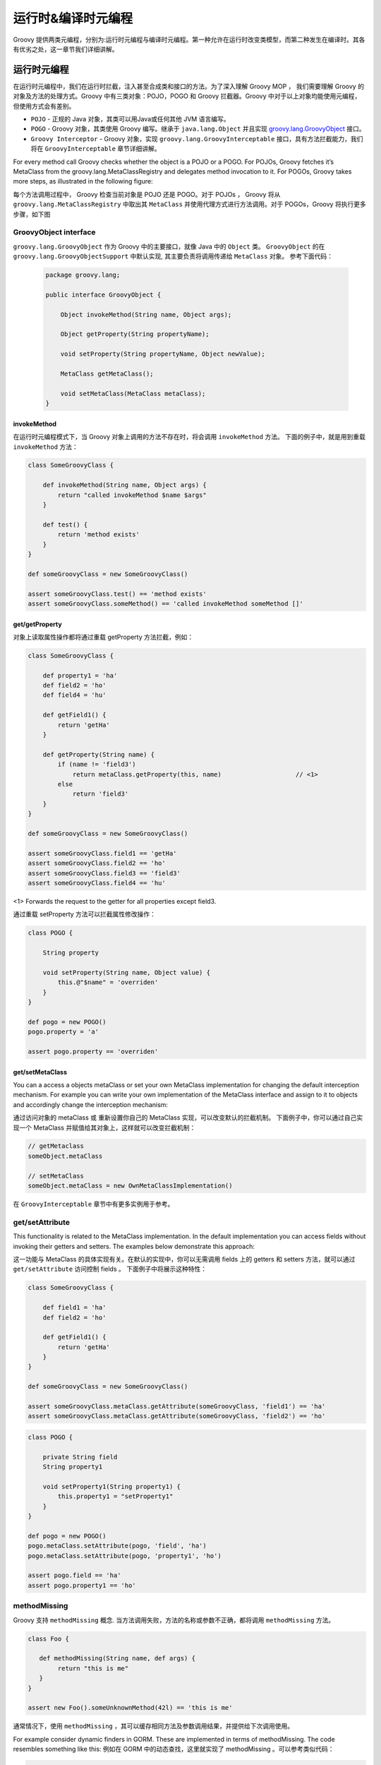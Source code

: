 运行时&编译时元编程
=====================


Groovy 提供两类元编程，分别为:运行时元编程与编译时元编程。第一种允许在运行时改变类模型，而第二种发生在编译时。其各有优劣之处，这一章节我们详细讲解。

运行时元编程
-------------------------


在运行时元编程中，我们在运行时拦截，注入甚至合成类和接口的方法。为了深入理解 Groovy MOP ， 我们需要理解 Groovy 的对象及方法的处理方式。Groovy 中有三类对象：POJO，POGO 和 Groovy 拦截器。Groovy 中对于以上对象均能使用元编程，但使用方式会有差别。

- ``POJO`` - 正规的 Java 对象，其类可以用Java或任何其他 JVM 语言编写。
- ``POGO`` - Groovy 对象，其类使用 Groovy 编写。继承于 ``java.lang.Object`` 并且实现 `groovy.lang.GroovyObject <http://docs.groovy-lang.org/2.4.5/html/gapi/index.html?groovy/lang/GroovyObject.html>`_ 接口。
- ``Groovy Interceptor`` - Groovy 对象，实现 ``groovy.lang.GroovyInterceptable`` 接口，具有方法拦截能力，我们将在 ``GroovyInterceptable`` 章节详细讲解。

For every method call Groovy checks whether the object is a POJO or a POGO. For POJOs, Groovy fetches it’s MetaClass from the groovy.lang.MetaClassRegistry and delegates method invocation to it. For POGOs, Groovy takes more steps, as illustrated in the following figure:

每个方法调用过程中， Groovy 检查当前对象是 POJO 还是 POGO。对于 POJOs ， Groovy 将从 ``groovy.lang.MetaClassRegistry`` 中取出其 ``MetaClass`` 并使用代理方式进行方法调用。对于 POGOs，Groovy 将执行更多步骤，如下图


.. image:: images/GroovyInterceptions.png
    :alt: Groovy interception mechanism
    :align: center

GroovyObject interface
^^^^^^^^^^^^^^^^^^^^^^

``groovy.lang.GroovyObject`` 作为 Groovy 中的主要接口，就像 Java 中的 ``Object`` 类。
``GroovyObject``  的在 ``groovy.lang.GroovyObjectSupport`` 中默认实现,  其主要负责将调用传递给 ``MetaClass`` 对象。
参考下面代码：
 
 .. code-block:: groovy
 
    package groovy.lang;

    public interface GroovyObject {

        Object invokeMethod(String name, Object args);

        Object getProperty(String propertyName);

        void setProperty(String propertyName, Object newValue);

        MetaClass getMetaClass();

        void setMetaClass(MetaClass metaClass);
    }

invokeMethod
"""""""""""""""""""""""

在运行时元编程模式下，当 Groovy 对象上调用的方法不存在时，将会调用  ``invokeMethod`` 方法。
下面的例子中，就是用到重载 ``invokeMethod`` 方法：

.. code-block:: groovy

    class SomeGroovyClass {

        def invokeMethod(String name, Object args) {
            return "called invokeMethod $name $args"
        }

        def test() {
            return 'method exists'
        }
    }

    def someGroovyClass = new SomeGroovyClass()

    assert someGroovyClass.test() == 'method exists'
    assert someGroovyClass.someMethod() == 'called invokeMethod someMethod []'



get/getProperty
""""""""""""""""""""""""

对象上读取属性操作都将通过重载 getProperty 方法拦截，例如：

.. code-block:: groovy

    class SomeGroovyClass {

        def property1 = 'ha'
        def field2 = 'ho'
        def field4 = 'hu'

        def getField1() {
            return 'getHa'
        }

        def getProperty(String name) {
            if (name != 'field3')
                return metaClass.getProperty(this, name)                    // <1>
            else
                return 'field3'
        }
    }

    def someGroovyClass = new SomeGroovyClass()

    assert someGroovyClass.field1 == 'getHa'
    assert someGroovyClass.field2 == 'ho'
    assert someGroovyClass.field3 == 'field3'
    assert someGroovyClass.field4 == 'hu'
    
<1> Forwards the request to the getter for all properties except field3.

通过重载 setProperty  方法可以拦截属性修改操作：

.. code-block:: groovy

    class POGO {

        String property

        void setProperty(String name, Object value) {
            this.@"$name" = 'overriden'
        }
    }

    def pogo = new POGO()
    pogo.property = 'a'

    assert pogo.property == 'overriden'


get/setMetaClass
""""""""""""""""""""""""""""

You can a access a objects metaClass or set your own MetaClass implementation for changing the default interception mechanism. For example you can write your own implementation of the MetaClass interface and assign to it to objects and accordingly change the interception mechanism:

通过访问对象的 metaClass 或 重新设置你自己的 MetaClass 实现，可以改变默认的拦截机制。
下面例子中，你可以通过自己实现一个 MetaClass 并赋值给其对象上，这样就可以改变拦截机制：

.. code-block:: groovy

    // getMetaclass
    someObject.metaClass

    // setMetaClass
    someObject.metaClass = new OwnMetaClassImplementation()

在 ``GroovyInterceptable`` 章节中有更多实例用于参考。

get/setAttribute
^^^^^^^^^^^^^^^^

This functionality is related to the MetaClass implementation. In the default implementation you can access fields without invoking their getters and setters. The examples below demonstrate this approach:

这一功能与 MetaClass 的具体实现有关。在默认的实现中，你可以无需调用 fields 上的 getters  和 setters 方法，就可以通过 ``get/setAttribute`` 访问控制 fields 。
下面例子中将展示这种特性：

.. code-block:: groovy

    class SomeGroovyClass {

        def field1 = 'ha'
        def field2 = 'ho'

        def getField1() {
            return 'getHa'
        }
    }

    def someGroovyClass = new SomeGroovyClass()

    assert someGroovyClass.metaClass.getAttribute(someGroovyClass, 'field1') == 'ha'
    assert someGroovyClass.metaClass.getAttribute(someGroovyClass, 'field2') == 'ho'


.. code-block:: groovy

    class POGO {

        private String field
        String property1

        void setProperty1(String property1) {
            this.property1 = "setProperty1"
        }
    }

    def pogo = new POGO()
    pogo.metaClass.setAttribute(pogo, 'field', 'ha')
    pogo.metaClass.setAttribute(pogo, 'property1', 'ho')

    assert pogo.field == 'ha'
    assert pogo.property1 == 'ho'


methodMissing
^^^^^^^^^^^^^^^^^^

Groovy 支持 ``methodMissing`` 概念. 当方法调用失败，方法的名称或参数不正确，都将调用 ``methodMissing`` 方法。

.. code-block:: groovy

    class Foo {

       def methodMissing(String name, def args) {
            return "this is me"
       }
    }

    assert new Foo().someUnknownMethod(42l) == 'this is me'


通常情况下，使用 ``methodMissing`` ，其可以缓存相同方法及参数调用结果，并提供给下次调用使用。

For example consider dynamic finders in GORM. These are implemented in terms of methodMissing. The code resembles something like this:
例如在 GORM 中的动态查找，这里就实现了 methodMissing 。可以参考类似代码：

.. code-block:: groovy

    class GORM {

       def dynamicMethods = [...] // an array of dynamic methods that use regex

       def methodMissing(String name, args) {
           def method = dynamicMethods.find { it.match(name) }
           if(method) {
              GORM.metaClass."$name" = { Object[] varArgs ->
                 method.invoke(delegate, name, varArgs)
              }
              return method.invoke(delegate,name, args)
           }
           else throw new MissingMethodException(name, delegate, args)
       }
    }



这里需要注意，如果我们找到调用的方法，然后将其注册到 ``ExpandoMetaClass`` , 在下次再次调用此方法，将会更加高效。
这是使用 ``methodMissing`` 不会有调用 ``invokeMethod`` 的开销，在第二次调用此方法，就和原生方法一样。

propertyMissing
^^^^^^^^^^^^^^^

当访问的属性不存在时，会调用 ``propertyMissing``。
``propertyMissing``  方法只有一个字符串类型的入参，其参数为调用的属性名称。

.. code-block:: groovy

    class Foo {
       def propertyMissing(String name) { name }
    }

    assert new Foo().boo == 'boo'

在运行时，当无法找到属性对应的 getter 方法的情况下，才能调用 ``propertyMissing(String)`` 方法。


对于 setter 方法， 第二个 ``propertyMissing`` 方法定义增加了一个 ``value`` 参数：

.. code-block:: language

    class Foo {
       def storage = [:]
       def propertyMissing(String name, value) { storage[name] = value }
       def propertyMissing(String name) { storage[name] }
    }

    def f = new Foo()
    f.foo = "bar"

    assert f.foo == "bar"


相比较于 ``methodMissing`` , 这是最好方式在运行时动态注册属性并能提升整体的查找性能。

``methodMissing`` 和 ``propertyMissing``  处理的方法和属性，都可以通过 ``ExpandoMetaClass`` 添加注册。


GroovyInterceptable
^^^^^^^^^^^^^^^^^^^

``groovy.lang.GroovyInterceptable`` 是继承于 ``GroovyObject``  的关键接口，实现此接口的类上的方法调用都将经过运行
时方法路由机制拦截。

.. code-block:: groovy

    package groovy.lang;

    public interface GroovyInterceptable extends GroovyObject {
    }

当 Groovy 对象实现 ``GroovyInterceptable`` 接口，其对象上的任何方法调用都将通过 ``invokeMethod()``  拦截器。
可以参考下面的例子：

.. code-block:: groovy

    class Interception implements GroovyInterceptable {

        def definedMethod() { }

        def invokeMethod(String name, Object args) {
            'invokedMethod'
        }
    }

下面代码中会看到，无论被调用方式是否存在，返回值都是相同的：

.. code-block:: groovy

    class InterceptableTest extends GroovyTestCase {

        void testCheckInterception() {
            def interception = new Interception()

            assert interception.definedMethod() == 'invokedMethod'
            assert interception.someMethod() == 'invokedMethod'
        }
    }



需要注意，我们不能使用像 ``println``  这样的方法，是由于其已经被注入到所有 groovy 对象中，也将会被拦截。

If we want to intercept all methods call but do not want to implement the GroovyInterceptable interface we can implement invokeMethod() on an object’s MetaClass. This approach works for both POGOs and POJOs, as shown by this example:
如果你想拦截所有方法，但是有不想实现 ``GroovyInterceptable`` 接口，可以通过在对象的 ``MetaClass`` 方法上实现 ``invokeMethod`` 方法来达到同样的效果。
这种方法对于 ``POGOs`` 和 ``POJOs``   都适用，看看下面的例子：

.. code-block:: groovy

    class InterceptionThroughMetaClassTest extends GroovyTestCase {

        void testPOJOMetaClassInterception() {
            String invoking = 'ha'
            invoking.metaClass.invokeMethod = { String name, Object args ->
                'invoked'
            }

            assert invoking.length() == 'invoked'
            assert invoking.someMethod() == 'invoked'
        }

        void testPOGOMetaClassInterception() {
            Entity entity = new Entity('Hello')
            entity.metaClass.invokeMethod = { String name, Object args ->
                'invoked'
            }

            assert entity.build(new Object()) == 'invoked'
            assert entity.someMethod() == 'invoked'
        }
    }

更多有关 MetaClass 的内容可以查看对应`章节 <http://www.groovy-lang.org/metaprogramming.html#_metaclasses>`_ 。

Categories
^^^^^^^^^^^^^^^^

当我们对于无法控制的类，需要增加附加方法时，分类这种方式非常有用。
对于这种特性，``Groovy``  的实现是借鉴于 ``Objective-C`` ，并称其为分类。

分类通过称为 ``category`` 类来实现。``category`` 类中需要根据预定规则来定义扩展方法。

这里有一些分类用于扩展相应类的功能，这种方式可以使其在 Groovy 中发挥更强的作用：

- `groovy.time.TimeCategory <http://docs.groovy-lang.org/2.4.5/html/gapi/index.html?groovy/time/TimeCategory.html>`_

- `groovy.servlet.ServletCategory <http://docs.groovy-lang.org/2.4.5/html/gapi/index.html?groovy/servlet/ServletCategory.html>`_

- `groovy.xml.dom.DOMCategory <http://docs.groovy-lang.org/2.4.5/html/gapi/index.html?groovy/xml/dom/DOMCategory.html>`_
  

``Category`` 类在默认情况下并不开启。当使用 ``category``  中定义的方法时，需要使用 GDK 中提供的 ``use``  方法。

.. code-block:: groovy

    use(TimeCategory)  {
        println 1.minute.from.now           // <1>
        println 10.hours.ago

        def someDate = new Date()         // <2>
        println someDate - 3.months
    }

<1> TimeCategory adds methods to Integer
<2> TimeCategory adds methods to Date

``use`` 方法第一个参数为具体定义 ``category`` 类，第二个参数为闭包代码块。
在闭包块中可以访问 ``category`` 类中的方法。
正如上面例子中看到的， JDK 中 ``java.lang.Integer`` 或 ``java.util.Date``  类也可以通过分类中定义的方法来增强。

分类也可以进行一定的封装，像下面这样：

.. code-block:: groovy

    class JPACategory{
      // Let's enhance JPA EntityManager without getting into the JSR committee
      static void persistAll(EntityManager em , Object[] entities) { //add an interface to save all
        entities?.each { em.persist(it) }
      }
    }

    def transactionContext = {
      EntityManager em, Closure c ->
      def tx = em.transaction
      try {
        tx.begin()
        use(JPACategory) {
          c()
        }
        tx.commit()
      } catch (e) {
        tx.rollback()
      } finally {
        //cleanup your resource here
      }
    }

    // user code, they always forget to close resource in exception, some even forget to commit, let's not rely on them.
    EntityManager em; //probably injected
    transactionContext (em) {
     em.persistAll(obj1, obj2, obj3)
     // let's do some logics here to make the example sensible
     em.persistAll(obj2, obj4, obj6)
    }


当我们看到  ``groovy.time.TimeCategory``  中所定义的方法都声明为 static 。
这种声明方式是通过  ``category``  方式在 use 代码块中调用扩展方法的必要条件。

.. code-block:: groovy

    public class TimeCategory {

    public static Date plus(final Date date, final BaseDuration duration) {
        return duration.plus(date);
    }

    public static Date minus(final Date date, final BaseDuration duration) {
        final Calendar cal = Calendar.getInstance();

        cal.setTime(date);
        cal.add(Calendar.YEAR, -duration.getYears());
        cal.add(Calendar.MONTH, -duration.getMonths());
        cal.add(Calendar.DAY_OF_YEAR, -duration.getDays());
        cal.add(Calendar.HOUR_OF_DAY, -duration.getHours());
        cal.add(Calendar.MINUTE, -duration.getMinutes());
        cal.add(Calendar.SECOND, -duration.getSeconds());
        cal.add(Calendar.MILLISECOND, -duration.getMillis());

        return cal.getTime();
    }

    // ...

另一个必要条件是静态方法中的第一个参数类型需要与将要使用的类型一致。
其他参数为方法调用中的正常参数。

由于参数及静态方法的约定，分类中方法的定义与普通方法比较起来，显得不太直观。
 Groovy 可以通过 ``@Category`` 注解的方式，将经过注解的类在编译期转化为 ``category`` 类型。

.. code-block:: groovy

    class Distance {
        def number
        String toString() { "${number}m" }
    }

    @Category(Number)
    class NumberCategory {
        Distance getMeters() {
            new Distance(number: this)
        }
    }

    use (NumberCategory)  {
        assert 42.meters.toString() == '42m'
    }


使用 ``@Category`` 的优势是在使用实例方法时，可以不需要将第一个参数声明为目标类型。
其目标类型的设置通过注解方式替代。

这里 `编译时元编程 <http://www.groovy-lang.org/metaprogramming.html#xform-Category>`_  章节将介绍 ``@Category`` 的其他用法。

Metaclasses
^^^^^^^^^^^^^^^^^^
待续
(TBD)

Custom metaclasses
""""""""""""""""""""""""""""

待续
(TBD)

Delegating metaClass
++++++++++++++++++++

待续

Magic package(Maksym Stavytskyi)
++++++++++++++++++++++++++++++++++++++++++++

待续
(TBD)

Per instance metaclass
""""""""""""""""""""""""""""""""""""""

待续
(TBD)

ExpandoMetaClass
"""""""""""""""""""""""""""""

``Groovy`` 中自带特殊的 ``MetaClass``  称为 ``ExpandoMetaClass`` 。
特殊之处就在于，可以通过使用闭包方式动态的添加或改变方法，构造器，属性以及静态方法。

这些动态的处理，对于在 `Test guide <http://docs.groovy-lang.org/latest/html/documentation/core-testing-guide.html#testing_guide_emc>`_  章节中看到的 ``moking`` 和 ``stubbing`` 应用场景非常有用。

Groovy 对每个 ``java.lang.Class`` 都提供了一个 ``metaClass`` 特殊属性，其返回一个 ``ExpandoMetaClass`` 实例的引用。
在这实例上可以添加方法或修改已存在的方法内容。


接下来介绍 ``ExpandoMetaClass``  在各种场景中的使用。


Methods
++++++++++++


通过调用 ``metaClass`` 属性来获取 ``ExpandoMetaClass`` ，使用 ``<<`` 或 ``=``  操作符添加方法。
Note that the left shift operator is used to append a new method. 
注意 ``<<``  用于添加新方法，如果这个方法已经存在，将会抛出异常。如果你想替换方法，可以使用 ``=`` 

这些操作符向 metaClass 的不存在的属性传递 闭包代码块的实例。

.. code-block:: groovy

    class Book {
       String title
    }

    Book.metaClass.titleInUpperCase << {-> title.toUpperCase() }

    def b = new Book(title:"The Stand")

    assert "THE STAND" == b.titleInUpperCase()


上面例子中就是通过通过访问 ``metaClass`` 并使用 ``<<`` 或 ``=`` 操作符, 赋值闭包代码块的方式向类中添加新增方法。
无参数方法可以使用 ``{-> ...}`` 方式添加。


Properties
++++++++++++++

``ExpandoMetaClass`` 支持两种方式添加，重载属性。

第一种，在 ``metaClass`` 上直接声明一个属性并赋值：

.. code-block:: groovy

    class Book {
       String title
    }

    Book.metaClass.author = "Stephen King"
    def b = new Book()

    assert "Stephen King" == b.author

另一种方式，添加属性对应的 getter 或 setter 方法：

.. code-block:: groovy

    class Book {
     String title
    }
    Book.metaClass.getAuthor << {-> "Stephen King" }

    def b = new Book()

    assert "Stephen King" == b.author


上面代码中属性通过闭包指定，并且为只读。
这里可以添加 setter 方法来存储属性值，以便后续使用。可以看看下面代码：

.. code-block:: groovy

    class Book {
      String title
    }

    def properties = Collections.synchronizedMap([:])

    Book.metaClass.setAuthor = { String value ->
       properties[System.identityHashCode(delegate) + "author"] = value
    }
    Book.metaClass.getAuthor = {->
       properties[System.identityHashCode(delegate) + "author"]
    }

例如在 Servlet 容器中将当前执行的 request 中的值存储到 request  attributes 中。
Grails 中也有相同的应用。

Constructors
++++++++++++

构造器添加使用特殊属性 ``constructor`` 。
同样适用 ``<<`` 或 ``=`` 来传递闭包代码块。在代码执行时，闭包中定义的参数列表就为构造器的参数列表。

.. code-block:: groovy

    class Book {
        String title
    }
    Book.metaClass.constructor << { String title -> new Book(title:title) }

    def book = new Book('Groovy in Action - 2nd Edition')
    assert book.title == 'Groovy in Action - 2nd Edition'

需要当心的是在添加构造器时，会比较容易出现栈溢出的问题。


Static Methods
++++++++++++++


静态方法的加入也使用同样的技术，但需要在方法名称之前添加 ``static`` 限定符。

.. code-block:: groovy

    class Book {
       String title
    }

    Book.metaClass.static.create << { String title -> new Book(title:title) }

    def b = Book.create("The Stand")


Borrowing Methods
+++++++++++++++++

在 ``ExpandoMetaClass`` 中可以使用方法指针语法，向其他类中借取方法。

.. code-block:: groovy

    class Person {
        String name
    }
    class MortgageLender {
       def borrowMoney() {
          "buy house"
       }
    }

    def lender = new MortgageLender()

    Person.metaClass.buyHouse = lender.&borrowMoney

    def p = new Person()

    assert "buy house" == p.buyHouse()


Dynamic Method Names
++++++++++++++++++++

Groovy 中可以使用 String 作为属性名称，同样可以允许你在运行时动态的创建方法或属性名称。
使用动态命名方法，直接使用了语言中引用属性名称作为字符串的特性。

.. code-block:: groovy

    class Person {
       String name = "Fred"
    }

    def methodName = "Bob"

    Person.metaClass."changeNameTo${methodName}" = {-> delegate.name = "Bob" }

    def p = new Person()

    assert "Fred" == p.name

    p.changeNameToBob()

    assert "Bob" == p.name

静态方法及属性同样适用这种概念。

Grails 中可以发现动态方法命名的应用。
动态编码器这一概念，也是通过使用动态方法命名来实现。

*HTMLCodec Class*

.. code-block:: groovy

    class HTMLCodec {
        static encode = { theTarget ->
            HtmlUtils.htmlEscape(theTarget.toString())
        }

        static decode = { theTarget ->
            HtmlUtils.htmlUnescape(theTarget.toString())
        }
    }

上面例子是一个编码器的实现。
Grails 中各种编码器都定义在各自独立的类中。
在运行环境的 ``classpath`` 中将有多个编译器类。
应用启动时将  ``encodeXXX`` 和 ``decodeXXX`` 方法添加到特定的 meta-classes 中，其中 ``XXX`` 就是编码器类名
的第一部分（例如： encodeHTML）。
这种处理机制将在下面的伪代码中展示：

 .. code-block:: groovy
 
     def codecs = classes.findAll { it.name.endsWith('Codec') }

    codecs.each { codec ->
        Object.metaClass."encodeAs${codec.name-'Codec'}" = { codec.newInstance().encode(delegate) }
        Object.metaClass."decodeFrom${codec.name-'Codec'}" = { codec.newInstance().decode(delegate) }
    }


    def html = '<html><body>hello</body></html>'

    assert '<html><body>hello</body></html>' == html.encodeAsHTML()


Runtime Discovery
+++++++++++++++++









 











